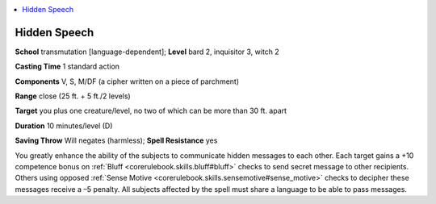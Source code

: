 
.. _`advancedplayersguide.spells.hiddenspeech`:

.. contents:: \ 

.. _`advancedplayersguide.spells.hiddenspeech#hidden_speech`:

Hidden Speech
==============

\ **School**\  transmutation [language-dependent]; \ **Level**\  bard 2, inquisitor 3, witch 2

\ **Casting Time**\  1 standard action

\ **Components**\  V, S, M/DF (a cipher written on a piece of parchment)

\ **Range**\  close (25 ft. + 5 ft./2 levels)

\ **Target**\  you plus one creature/level, no two of which can be more than 30 ft. apart

\ **Duration**\  10 minutes/level (D)

\ **Saving Throw**\  Will negates (harmless); \ **Spell Resistance**\  yes

You greatly enhance the ability of the subjects to communicate hidden messages to each other. Each target gains a +10 competence bonus on :ref:`Bluff <corerulebook.skills.bluff#bluff>`\  checks to send secret message to other recipients. Others using opposed :ref:`Sense Motive <corerulebook.skills.sensemotive#sense_motive>`\  checks to decipher these messages receive a –5 penalty. All subjects affected by the spell must share a language to be able to pass messages.


